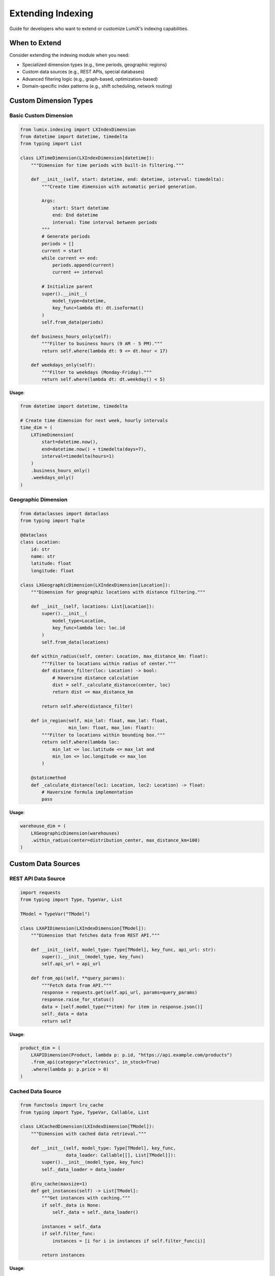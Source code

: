 Extending Indexing
==================

Guide for developers who want to extend or customize LumiX's indexing capabilities.

When to Extend
--------------

Consider extending the indexing module when you need:

- Specialized dimension types (e.g., time periods, geographic regions)
- Custom data sources (e.g., REST APIs, special databases)
- Advanced filtering logic (e.g., graph-based, optimization-based)
- Domain-specific index patterns (e.g., shift scheduling, network routing)

Custom Dimension Types
----------------------

Basic Custom Dimension
~~~~~~~~~~~~~~~~~~~~~~

.. code-block:: python

   from lumix.indexing import LXIndexDimension
   from datetime import datetime, timedelta
   from typing import List

   class LXTimeDimension(LXIndexDimension[datetime]):
       """Dimension for time periods with built-in filtering."""

       def __init__(self, start: datetime, end: datetime, interval: timedelta):
           """Create time dimension with automatic period generation.

           Args:
               start: Start datetime
               end: End datetime
               interval: Time interval between periods
           """
           # Generate periods
           periods = []
           current = start
           while current <= end:
               periods.append(current)
               current += interval

           # Initialize parent
           super().__init__(
               model_type=datetime,
               key_func=lambda dt: dt.isoformat()
           )
           self.from_data(periods)

       def business_hours_only(self):
           """Filter to business hours (9 AM - 5 PM)."""
           return self.where(lambda dt: 9 <= dt.hour < 17)

       def weekdays_only(self):
           """Filter to weekdays (Monday-Friday)."""
           return self.where(lambda dt: dt.weekday() < 5)

**Usage**:

.. code-block:: python

   from datetime import datetime, timedelta

   # Create time dimension for next week, hourly intervals
   time_dim = (
       LXTimeDimension(
           start=datetime.now(),
           end=datetime.now() + timedelta(days=7),
           interval=timedelta(hours=1)
       )
       .business_hours_only()
       .weekdays_only()
   )

Geographic Dimension
~~~~~~~~~~~~~~~~~~~~

.. code-block:: python

   from dataclasses import dataclass
   from typing import Tuple

   @dataclass
   class Location:
       id: str
       name: str
       latitude: float
       longitude: float

   class LXGeographicDimension(LXIndexDimension[Location]):
       """Dimension for geographic locations with distance filtering."""

       def __init__(self, locations: List[Location]):
           super().__init__(
               model_type=Location,
               key_func=lambda loc: loc.id
           )
           self.from_data(locations)

       def within_radius(self, center: Location, max_distance_km: float):
           """Filter to locations within radius of center."""
           def distance_filter(loc: Location) -> bool:
               # Haversine distance calculation
               dist = self._calculate_distance(center, loc)
               return dist <= max_distance_km

           return self.where(distance_filter)

       def in_region(self, min_lat: float, max_lat: float,
                     min_lon: float, max_lon: float):
           """Filter to locations within bounding box."""
           return self.where(lambda loc:
               min_lat <= loc.latitude <= max_lat and
               min_lon <= loc.longitude <= max_lon
           )

       @staticmethod
       def _calculate_distance(loc1: Location, loc2: Location) -> float:
           # Haversine formula implementation
           pass

**Usage**:

.. code-block:: python

   warehouse_dim = (
       LXGeographicDimension(warehouses)
       .within_radius(center=distribution_center, max_distance_km=100)
   )

Custom Data Sources
-------------------

REST API Data Source
~~~~~~~~~~~~~~~~~~~~

.. code-block:: python

   import requests
   from typing import Type, TypeVar, List

   TModel = TypeVar("TModel")

   class LXAPIDimension(LXIndexDimension[TModel]):
       """Dimension that fetches data from REST API."""

       def __init__(self, model_type: Type[TModel], key_func, api_url: str):
           super().__init__(model_type, key_func)
           self.api_url = api_url

       def from_api(self, **query_params):
           """Fetch data from API."""
           response = requests.get(self.api_url, params=query_params)
           response.raise_for_status()
           data = [self.model_type(**item) for item in response.json()]
           self._data = data
           return self

**Usage**:

.. code-block:: python

   product_dim = (
       LXAPIDimension(Product, lambda p: p.id, "https://api.example.com/products")
       .from_api(category="electronics", in_stock=True)
       .where(lambda p: p.price > 0)
   )

Cached Data Source
~~~~~~~~~~~~~~~~~~

.. code-block:: python

   from functools import lru_cache
   from typing import Type, TypeVar, Callable, List

   class LXCachedDimension(LXIndexDimension[TModel]):
       """Dimension with cached data retrieval."""

       def __init__(self, model_type: Type[TModel], key_func,
                    data_loader: Callable[[], List[TModel]]):
           super().__init__(model_type, key_func)
           self._data_loader = data_loader

       @lru_cache(maxsize=1)
       def get_instances(self) -> List[TModel]:
           """Get instances with caching."""
           if self._data is None:
               self._data = self._data_loader()

           instances = self._data
           if self.filter_func:
               instances = [i for i in instances if self.filter_func(i)]

           return instances

**Usage**:

.. code-block:: python

   def load_drivers():
       # Expensive database query
       return session.query(Driver).all()

   driver_dim = LXCachedDimension(
       Driver,
       lambda d: d.id,
       data_loader=load_drivers
   ).where(lambda d: d.is_active)

Custom Cartesian Products
--------------------------

Sparse Cartesian Product
~~~~~~~~~~~~~~~~~~~~~~~~~

.. code-block:: python

   from typing import Dict, Tuple, Set
   from lumix.indexing import LXCartesianProduct, LXIndexDimension

   class LXSparseCartesianProduct(LXCartesianProduct):
       """Cartesian product with pre-computed valid combinations."""

       def __init__(self, dim1: LXIndexDimension, dim2: LXIndexDimension,
                    valid_pairs: Set[Tuple]):
           """Initialize with valid pair set.

           Args:
               dim1: First dimension
               dim2: Second dimension
               valid_pairs: Set of (key1, key2) tuples that are valid
           """
           super().__init__(dim1, dim2)
           self.valid_pairs = valid_pairs

       def where(self, predicate):
           """Combine sparsity matrix with user predicate."""
           original_filter = self._cross_filter

           def combined_filter(m1, m2):
               # Check sparsity first (fast)
               key1 = self.dimensions[0].key_func(m1)
               key2 = self.dimensions[1].key_func(m2)
               if (key1, key2) not in self.valid_pairs:
                   return False

               # Then apply user predicate
               if original_filter and not original_filter(m1, m2):
                   return False

               return predicate(m1, m2) if predicate else True

           self._cross_filter = combined_filter
           return self

**Usage**:

.. code-block:: python

   # Pre-compute valid (driver, route) pairs
   valid_pairs = {
       (d.id, r.id)
       for d in drivers
       for r in routes
       if r.id in d.qualified_routes
   }

   # Use sparse product
   assignment = (
       LXVariable[Tuple[Driver, Route], int]("assignment")
       .binary()
       .indexed_by_product(
           LXSparseCartesianProduct(
               driver_dim,
               route_dim,
               valid_pairs=valid_pairs
           )
       )
   )

Graph-Based Product
~~~~~~~~~~~~~~~~~~~

.. code-block:: python

   import networkx as nx

   class LXGraphCartesianProduct(LXCartesianProduct):
       """Cartesian product based on graph connectivity."""

       def __init__(self, dim1: LXIndexDimension, dim2: LXIndexDimension,
                    graph: nx.Graph):
           super().__init__(dim1, dim2)
           self.graph = graph

       def where_connected(self, max_distance: int = 1):
           """Filter to connected nodes within max_distance."""
           def connectivity_filter(m1, m2):
               key1 = self.dimensions[0].key_func(m1)
               key2 = self.dimensions[1].key_func(m2)

               # Check if nodes are connected
               if not self.graph.has_node(key1) or not self.graph.has_node(key2):
                   return False

               try:
                   distance = nx.shortest_path_length(self.graph, key1, key2)
                   return distance <= max_distance
               except nx.NetworkXNoPath:
                   return False

           return self.where(connectivity_filter)

**Usage**:

.. code-block:: python

   # Create network graph
   network = nx.Graph()
   for route in routes:
       network.add_edge(route.origin, route.destination)

   # Use graph-based product
   shipment = (
       LXVariable[Tuple[Origin, Destination], float]("shipment")
       .indexed_by_product(
           LXGraphCartesianProduct(origin_dim, dest_dim, network)
           .where_connected(max_distance=3)
       )
   )

Advanced Filtering
------------------

Constraint-Based Filtering
~~~~~~~~~~~~~~~~~~~~~~~~~~~

.. code-block:: python

   from typing import Callable, Dict

   class LXConstraintBasedFilter:
       """Filter based on constraint satisfaction."""

       def __init__(self):
           self.constraints: List[Callable] = []

       def add_constraint(self, constraint: Callable) -> 'LXConstraintBasedFilter':
           """Add constraint predicate."""
           self.constraints.append(constraint)
           return self

       def check(self, *models) -> bool:
           """Check if all constraints are satisfied."""
           return all(constraint(*models) for constraint in self.constraints)

**Usage**:

.. code-block:: python

   filter_engine = (
       LXConstraintBasedFilter()
       .add_constraint(lambda d, dt: dt.weekday() not in d.days_off)
       .add_constraint(lambda d, dt: d.remaining_hours >= 8)
       .add_constraint(lambda d, dt: dt.required_certification in d.certifications)
   )

   duty = (
       LXVariable[Tuple[Driver, Date], int]("duty")
       .indexed_by_product(driver_dim, date_dim)
       .where_multi(filter_engine.check)
   )

Optimization-Based Filtering
~~~~~~~~~~~~~~~~~~~~~~~~~~~~~

.. code-block:: python

   class LXOptimizedFilter:
       """Filter that pre-computes optimal valid combinations."""

       def __init__(self, dim1: LXIndexDimension, dim2: LXIndexDimension):
           self.dim1 = dim1
           self.dim2 = dim2
           self._valid_cache: Dict[Tuple, bool] = {}

       def precompute_valid(self, checker: Callable) -> 'LXOptimizedFilter':
           """Pre-compute valid combinations."""
           instances1 = self.dim1.get_instances()
           instances2 = self.dim2.get_instances()

           for m1 in instances1:
               for m2 in instances2:
                   key = (self.dim1.key_func(m1), self.dim2.key_func(m2))
                   self._valid_cache[key] = checker(m1, m2)

           return self

       def is_valid(self, m1, m2) -> bool:
           """Check if combination is valid (uses cache)."""
           key = (self.dim1.key_func(m1), self.dim2.key_func(m2))
           return self._valid_cache.get(key, False)

**Usage**:

.. code-block:: python

   # Pre-compute valid assignments
   filter_engine = LXOptimizedFilter(driver_dim, task_dim).precompute_valid(
       lambda d, t: expensive_validation(d, t)
   )

   assignment = (
       LXVariable[Tuple[Driver, Task], int]("assignment")
       .indexed_by_product(driver_dim, task_dim)
       .where_multi(filter_engine.is_valid)
   )

Testing Custom Extensions
--------------------------

Unit Tests
~~~~~~~~~~

.. code-block:: python

   import pytest
   from datetime import datetime, timedelta

   def test_time_dimension_creation():
       """Test time dimension creates correct periods."""
       start = datetime(2024, 1, 1, 0, 0)
       end = datetime(2024, 1, 1, 23, 0)
       dim = LXTimeDimension(start, end, timedelta(hours=1))

       instances = dim.get_instances()
       assert len(instances) == 24
       assert instances[0] == start
       assert instances[-1] == end

   def test_time_dimension_business_hours():
       """Test business hours filtering."""
       start = datetime(2024, 1, 1, 0, 0)
       end = datetime(2024, 1, 1, 23, 0)
       dim = LXTimeDimension(start, end, timedelta(hours=1)).business_hours_only()

       instances = dim.get_instances()
       assert all(9 <= dt.hour < 17 for dt in instances)
       assert len(instances) == 8

Integration Tests
~~~~~~~~~~~~~~~~~

.. code-block:: python

   def test_custom_dimension_in_variable():
       """Test custom dimension works with variables."""
       time_dim = LXTimeDimension(
           start=datetime.now(),
           end=datetime.now() + timedelta(days=1),
           interval=timedelta(hours=1)
       ).business_hours_only()

       schedule = (
           LXVariable[Tuple[Worker, datetime], int]("schedule")
           .binary()
           .indexed_by_product(worker_dim, time_dim)
       )

       instances = schedule.get_instances()
       assert all(isinstance(t, tuple) for t in instances)
       assert all(9 <= t[1].hour < 17 for t in instances)

Best Practices
--------------

1. **Preserve Type Safety**

   .. code-block:: python

      # Good: Maintain generic type parameters
      class MyDimension(LXIndexDimension[TModel]):
          pass

      # Bad: Lose type information
      class MyDimension(LXIndexDimension):
          pass

2. **Document Behavior**

   .. code-block:: python

      class LXTimeDimension(LXIndexDimension[datetime]):
          """Time dimension with automatic period generation.

          This dimension generates time periods automatically based on start,
          end, and interval parameters. It provides built-in filters for
          common temporal patterns (business hours, weekdays, etc.).

          Examples:
              Create hourly periods for next week::

                  dim = LXTimeDimension(
                      start=datetime.now(),
                      end=datetime.now() + timedelta(weeks=1),
                      interval=timedelta(hours=1)
                  )
          """

3. **Test Thoroughly**

   - Test dimension creation
   - Test filtering behavior
   - Test integration with variables
   - Test edge cases (empty data, no matches, etc.)

4. **Consider Performance**

   - Cache expensive computations
   - Use lazy evaluation when possible
   - Profile with realistic data sizes

Next Steps
----------

- :doc:`indexing-architecture` - Understand underlying architecture
- :doc:`core-architecture` - Integration with core module
- :mod:`lumix.indexing` - API reference
- :doc:`/examples/index` - See real-world usage
